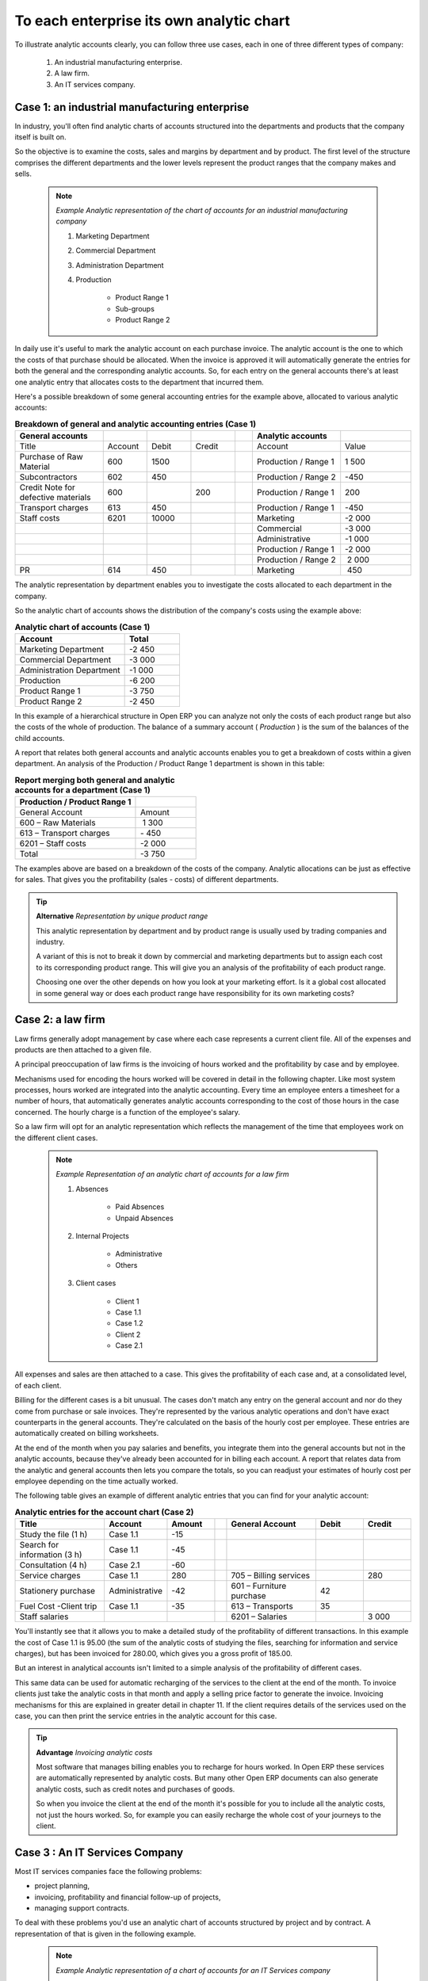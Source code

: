 
To each enterprise its own analytic chart
===========================================

To illustrate analytic accounts clearly, you can follow three use cases, each in one of three different types of company:

	#. An industrial manufacturing enterprise.

	#. A law firm.

	#. An IT services company.

Case 1: an industrial manufacturing enterprise
-----------------------------------------------

In industry, you'll often find analytic charts of accounts structured into the departments and products that the company itself is built on.

So the objective is to examine the costs, sales and margins by department and by product. The first level of the structure comprises the different departments and the lower levels represent the product ranges that the company makes and sells. 

	.. note::  *Example Analytic representation of the chart of accounts for an industrial manufacturing company* 

		#. Marketing Department

		#. Commercial Department

		#. Administration Department

		#. Production

			* Product Range 1

			* Sub-groups

			* Product Range 2

In daily use it's useful to mark the analytic account on each purchase invoice. The analytic account is the one to which the costs of that purchase should be allocated. When the invoice is approved it will automatically generate the entries for both the general and the corresponding analytic accounts. So, for each entry on the general accounts there's at least one analytic entry that allocates costs to the department that incurred them.

Here's a possible breakdown of some general accounting entries for the example above, allocated to various analytic accounts:


.. csv-table::  **Breakdown of general and analytic accounting entries (Case 1)**
   :header: "General accounts","","","","","Analytic accounts",""
   :widths: 10,5,5,5,2,10,8
   
   "Title","Account","Debit","Credit","","Account","Value"
   "Purchase of Raw Material","600","1500","","","Production / Range 1","1 500"
   "Subcontractors","602","450","","","Production / Range 2","-450"
   "Credit Note for defective materials","600","","200","","Production / Range 1","200"
   "Transport charges","613","450","","","Production / Range 1","-450"
   "Staff costs","6201","10000","","","Marketing","-2 000"
   "","","","","","Commercial","-3 000"
   "","","","","","Administrative","-1 000"
   "","","","","","Production / Range 1","-2 000"
   "","","","","","Production / Range 2"," 2 000"
   "PR ","614","450","","","Marketing"," 450 "

The analytic representation by department enables you to investigate the costs allocated to each department in the company.

So the analytic chart of accounts shows the distribution of the company's costs using the example above:



.. csv-table::  **Analytic chart of accounts (Case 1)**
   :header: "Account","Total"
   :widths: 10, 5
   
   "Marketing Department","-2 450 "
   "Commercial Department","-3 000 "
   "Administration Department","-1 000 "
   "Production","-6 200 "
   "Product Range 1","-3 750"
   "Product Range 2","-2 450"

In this example of a hierarchical structure in Open ERP you can analyze not only the costs of each product range but also the costs of the whole of production. The balance of a summary account ( *Production* ) is the sum of the balances of the child accounts.

A report that relates both general accounts and analytic accounts enables you to get a breakdown of costs within a given department. An analysis of the Production / Product Range 1 department is shown in this table:



.. csv-table:: **Report merging both general and analytic accounts for a department (Case 1)**
   :header: "Production / Product Range 1",""
   :widths: 10,5
   
   "General Account","Amount"
   "600 – Raw Materials"," 1 300"
   "613 – Transport charges","- 450"
   "6201 – Staff costs","-2 000"
   "Total","-3 750"



The examples above are based on a breakdown of the costs of the company. Analytic allocations can be just as effective for sales. That gives you the profitability (sales - costs) of different departments.

.. tip::   **Alternative**  *Representation by unique product range* 

	This analytic representation by department and by product range is usually used by trading companies and industry.

	A variant of this is not to break it down by commercial and marketing departments but to assign each cost to its corresponding product range. This will give you an analysis of the profitability of each product range.

	Choosing one over the other depends on how you look at your marketing effort. Is it a global cost allocated in some general way or does each product range have responsibility for its own marketing costs?

Case 2: a law firm
-------------------

Law firms generally adopt management by case where each case represents a current client file. All of the expenses and products are then attached to a given file.

A principal preoccupation of law firms is the invoicing of hours worked and the profitability by case and by employee.

Mechanisms used for encoding the hours worked will be covered in detail in the following chapter. Like most system processes, hours worked are integrated into the analytic accounting. Every time an employee enters a timesheet for a number of hours, that automatically generates analytic accounts corresponding to the cost of those hours in the case concerned. The hourly charge is a function of the employee's salary.

So a law firm will opt for an analytic representation which reflects the management of the time that employees work on the different client cases.

	.. note::  *Example Representation of an analytic chart of accounts for a law firm* 

		#. Absences

			* Paid Absences

			* Unpaid Absences

		#. Internal Projects

			* Administrative

			* Others

		#. Client cases

			* Client 1

			* Case 1.1

			* Case 1.2

			* Client 2

			* Case 2.1

All expenses and sales are then attached to a case. This gives the profitability of each case and, at a consolidated level, of each client.

Billing for the different cases is a bit unusual. The cases don't match any entry on the general account and nor do they come from purchase or sale invoices. They're represented by the various analytic operations and don't have exact counterparts in the general accounts. They're calculated on the basis of the hourly cost per employee. These entries are automatically created on billing worksheets.

At the end of the month when you pay salaries and benefits, you integrate them into the general accounts but not in the analytic accounts, because they've already been accounted for in billing each account. A report that relates data from the analytic and general accounts then lets you compare the totals, so you can readjust your estimates of hourly cost per employee depending on the time actually worked.

The following table gives an example of different analytic entries that you can find for your analytic account:


.. csv-table::  **Analytic entries for the account chart (Case 2)**
   :header: "Title","Account","Amount","","General Account","Debit","Credit"
   :widths: 15, 10, 8 ,2,15 ,8,8
   
   "Study the file (1 h)","Case 1.1","-15","","","",""
   "Search for information (3 h)","Case 1.1","-45","","","",""
   "Consultation (4 h)","Case 2.1","-60","","","",""
   "Service charges","Case 1.1","280","","705 – Billing services","","280"
   "Stationery purchase","Administrative","-42","","601 – Furniture purchase","42",""
   "Fuel Cost -Client trip","Case 1.1","-35","","613 – Transports","35",""
   "Staff salaries","","","","6201 – Salaries","","3 000"

You'll instantly see that it allows you to make a detailed study of the profitability of different transactions. In this example the cost of Case 1.1 is 95.00 (the sum of the analytic costs of studying the files, searching for information and service charges), but has been invoiced for 280.00, which gives you a gross profit of 185.00.

But an interest in analytical accounts isn't limited to a simple analysis of the profitability of different cases.

This same data can be used for automatic recharging of the services to the client at the end of the month. To invoice clients just take the analytic costs in that month and apply a selling price factor to generate the invoice. Invoicing mechanisms for this are explained in greater detail in chapter 11. If the client requires details of the services used on the case, you can then print the service entries in the analytic account for this case.

.. tip::   **Advantage**  *Invoicing analytic costs* 

	Most software that manages billing enables you to recharge for hours worked. In Open ERP these services are automatically represented by analytic costs. But many other Open ERP documents can also generate analytic costs, such as credit notes and purchases of goods.

	So when you invoice the client at the end of the month it's possible for you to include all the analytic costs, not just the hours worked. So, for example you can easily recharge the whole cost of your journeys to the client.

Case 3 : An IT Services Company
---------------------------------

Most IT services companies face the following problems:

* project planning,

* invoicing, profitability and financial follow-up of projects,

* managing support contracts.

To deal with these problems you'd use an analytic chart of accounts structured by project and by contract. A representation of that is given in the following example.

	.. note::  *Example Analytic representation of a chart of accounts for an IT Services company* 

		#. Internal Projects

			* Administrative and Commercial

			* Research and Development

		#. Client Projects

			* Client 1

			* Project 1.1

			* Project 1.2

			* Client 2

			* Project 2.1

			* Project 2.2

		#. Support Contracts – 20h

			* Customer X

			* Customer Y

The management of services, expenditures and sales is similar to that presented above for lawyers. Invoicing and the study of profitability are also similar.

But now look at support contracts. These contracts are usually limited to a prepaid number of hours. Each service posted in the analytic accounts shows the remaining available hours of support. For the management of support contracts you'd use the quantities and not the amounts in the analytic entries. 

In Open ERP each analytic line lists the number of units sold or used, as well as what you'd usually find there – the amount in currency units (USD or GBP, or whatever other choice you make). So you can sum the quantities sold and used on each analytic account to determine whether any hours of the support contract remain.

To differentiate services from other costs in the analytic account you use the concept of the analytic journal. Analytic entries are then allocated into the different journals:

* service journal,

* expense journal,

* sales journal,

* purchase journal.

So to obtain the detailed breakdown of a support contract you only have to look at the service journal for the analytic account corresponding to the contract in question.

Finally, the analytic account can be used to forecast future needs. For example, monthly planning of staff on different projects can be seen as an analytic budget limited to the service journal. Accounting entries are expressed in quantities (such as number of hours, and numbers of products) and in amounts in units of currency (USD or GBP perhaps). 

So you can set up planning on the basis just of quantities. Analyzing the analytic budget enables you to compare the budget (that is, your plan) to the services actually carried out by month end.

.. tip::   **Advice**  *Cash Budgets* 

	Problems of cash management are amongst the main difficulties encountered by small growing businesses. It's really difficult to predict the amount of cash that will be available when a company is young and rapidly growing. 

	If the company adopts management by case, then staff planning can be represented on the analytic accounts report, as you have seen. 

	But since you know your selling price for each of the different projects, you can see that it's easy to use the plan in the analytic accounts to precisely anticipate the amounts that you'll invoice in the coming months.


.. Copyright © Open Object Press. All rights reserved.

.. You may take electronic copy of this publication and distribute it if you don't
.. change the content. You can also print a copy to be read by yourself only.

.. We have contracts with different publishers in different countries to sell and
.. distribute paper or electronic based versions of this book (translated or not)
.. in bookstores. This helps to distribute and promote the Open ERP product. It
.. also helps us to create incentives to pay contributors and authors using author
.. rights of these sales.

.. Due to this, grants to translate, modify or sell this book are strictly
.. forbidden, unless Tiny SPRL (representing Open Object Presses) gives you a
.. written authorisation for this.

.. Many of the designations used by manufacturers and suppliers to distinguish their
.. products are claimed as trademarks. Where those designations appear in this book,
.. and Open ERP Press was aware of a trademark claim, the designations have been
.. printed in initial capitals.

.. While every precaution has been taken in the preparation of this book, the publisher
.. and the authors assume no responsibility for errors or omissions, or for damages
.. resulting from the use of the information contained herein.

.. Published by Open ERP Press, Grand Rosière, Belgium

